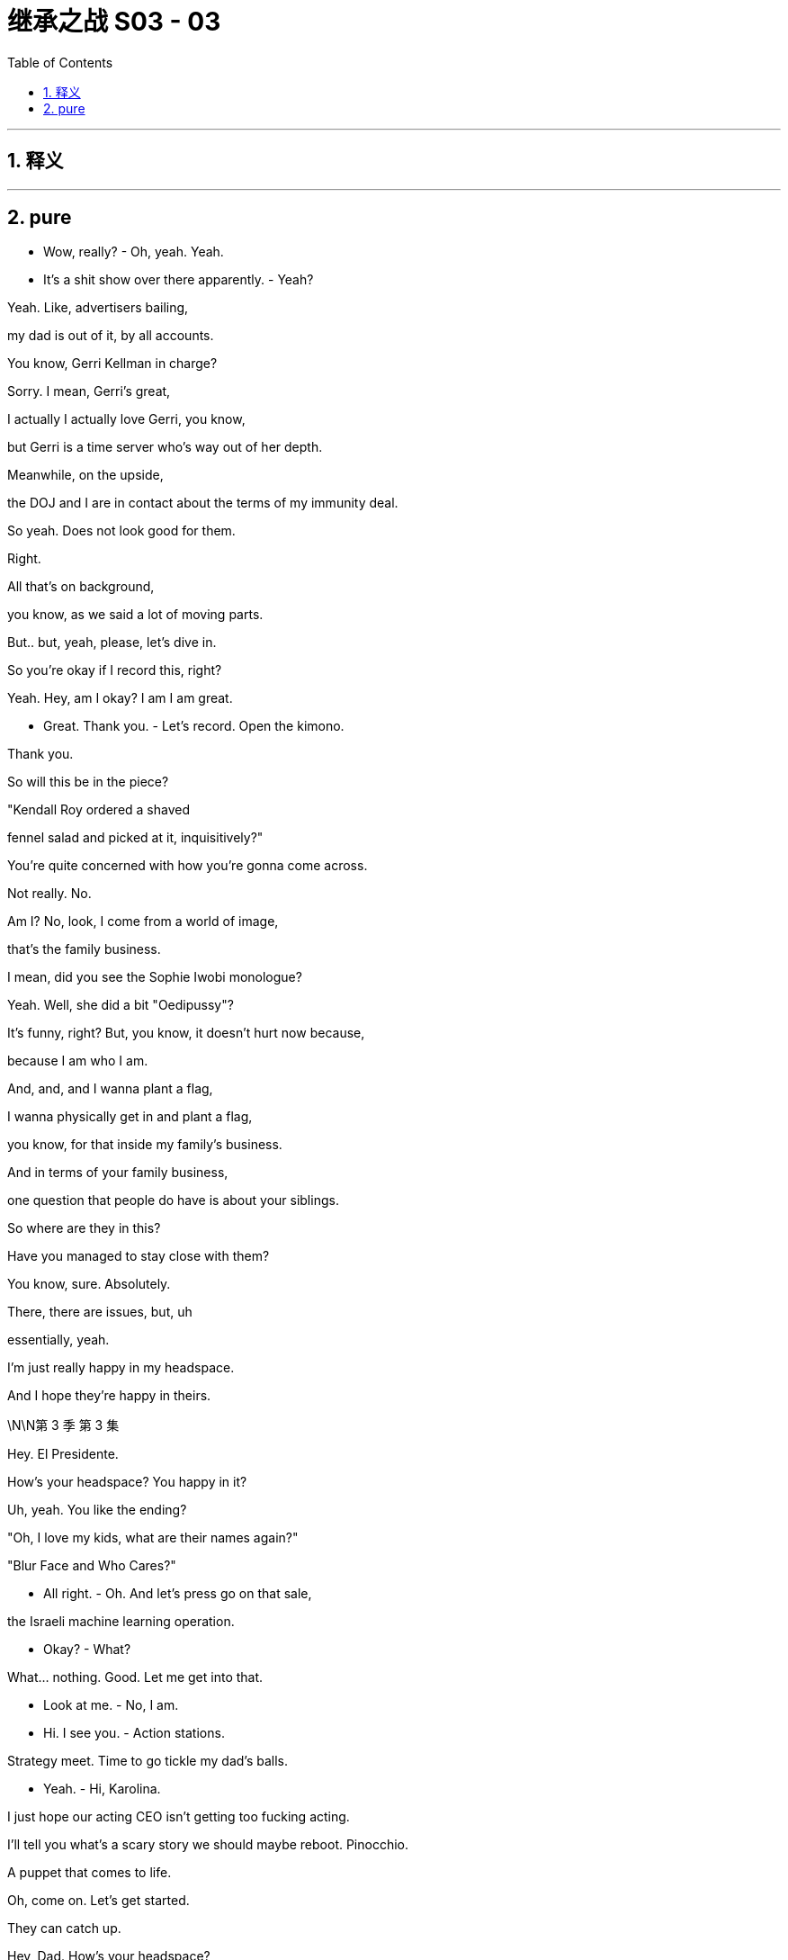 

= 继承之战 S03 - 03
:toc: left
:toclevels: 3
:sectnums:
:stylesheet: ../../../../myAdocCss.css

'''



== 释义



'''

== pure

- Wow, really? - Oh, yeah. Yeah.

- It's a shit show over there apparently. - Yeah?

Yeah. Like, advertisers bailing,

my dad is out of it, by all accounts.

You know, Gerri Kellman in charge?

Sorry. I mean, Gerri's great,

I actually I actually love Gerri, you know,

but Gerri is a time server who's way out of her depth.

Meanwhile, on the upside,

the DOJ and I are in contact about the terms of my immunity deal.

So yeah. Does not look good for them.

Right.

All that's on background,

you know, as we said a lot of moving parts.

But.. but, yeah, please, let's dive in.

So you're okay if I record this, right?

Yeah. Hey, am I okay? I am I am great.

- Great. Thank you. - Let's record. Open the kimono.

Thank you.

So will this be in the piece?

"Kendall Roy ordered a shaved

fennel salad and picked at it, inquisitively?"

You're quite concerned with how you're gonna come across.

Not really. No.

Am I? No, look, I come from a world of image,

that's the family business.

I mean, did you see the Sophie Iwobi monologue?

Yeah. Well, she did a bit "Oedipussy"?

It's funny, right? But, you know, it doesn't hurt now because,

because I am who I am.

And, and, and I wanna plant a flag,

I wanna physically get in and plant a flag,

you know, for that inside my family's business.

And in terms of your family business,

one question that people do have is about your siblings.

So where are they in this?

Have you managed to stay close with them?

You know, sure. Absolutely.

There, there are issues, but, uh

essentially, yeah.

I'm just really happy in my headspace.

And I hope they're happy in theirs.

\N\N第 3 季  第 3 集

Hey. El Presidente.

How's your headspace? You happy in it?

Uh, yeah. You like the ending?

"Oh, I love my kids, what are their names again?"

"Blur Face and Who Cares?"

- All right. - Oh. And let's press go on that sale,

the Israeli machine learning operation.

- Okay?  - What?

What... nothing. Good. Let me get into that.

- Look at me. - No, I am.

- Hi. I see you. - Action stations.

Strategy meet. Time to go tickle my dad's balls.

- Yeah. - Hi, Karolina.

I just hope our acting CEO isn't getting too fucking acting.

I'll tell you what's a scary story we should maybe reboot. Pinocchio.

A puppet that comes to life.

Oh, come on. Let's get started.

They can catch up.

Hey, Dad. How's your headspace?

I hear Gerri's looking at the Israeli outfit.

Uh, pretty insignificant.

No, no, no, no, no, no. I have a shape of things in mind for that.

GoJo Go, I don't know, streaming.

No. Kill it, okay? Just kill it.

What? What? Are you checking the chain of command?

No.

What does he mean by "Plant a flag", huh?

Please, don't fucking hover.

Um, there's talk that, uh, Kendall's planning to come in.

You're fucking kidding?

In here?

That rat steps one foot inside this building,

I'll punch him in the nose, okay?

Well, I think that's the grown-up solution that keeps everyone happy.

Find out what this fucker's planning.

I don't need him in my teeth right now.

I can I can scope that out.

I can catch him tonight, if you'd like, at the journalism dinner.

But, you know, what are we doing to counter?

Yes. Yes! You should all be out there, call him out on this.

well, we did discuss the town hall event?

Yeah. I like it. It brings everyone together.

- Yeah. - Open, anonymous questions. Employee facing.

Yeah. I'm happy to lead it, if it's about change.

Oh, you are? Now who's planting a flag?

In terms of getting proactive,

Hugo had Frankton's put together some full-page responses.

Yeah. There were a there were a couple we liked.

Full-page, with, a number of pledges,

we can figure out the verbiage.

And the tagline "We Get It."

I thought it was quite funky.

"We get it." A bit like those ladies on the cruise ship got it?

- Gerri liked it? - Yeah, it's a little,

"Yeah, yeah, we get it already, stop moaning about the rapes."

Logan, um, we have agents on the phone,

asking if Waystar's willing to accept service of a document subpoena?

- Tell them to fuck off. - Oh, okay.

- Kerry, hang on, he's kidding. - Dad?

Logan, I'm just wondering, uh, when we might start to play ball.

I mean, everybody cooperates.

Maybe I don't do that dance.

And how does that feel in regards to the shareholder meeting?

We don't accept service, in an hour,

there's gonna be two agents here to serve you,

and while they're at it, they could subpoena you to the grand jury.

Fuck 'em.

- Logan? - Tell 'em to fuck off!

FBI, hands up!

- How's it going? - To be honest? Not great, Greg.

It's looking pretty bad with the investigation, and, um,

Logan says we have to take these.

Cyanide pills. The whole team.

It's a mint, you doofus. Take one. Your breath really does stink.

Hey, can I show you something?

- Yeah. - Come on.

Gregory, my chief of staff,

leggy princeling of ATN, you deserve a new office.

What do you think?

I mean, it's, it's not very nice.

That's rude, rude boy. It's your new place.

Okay. I see this is punishment, right?

This is because I'm not taking the company lawyer, right?

And I am I getting demoted right now?

In the middle of an investigation?

No. No. This is just part

of a totally standard office rationalization.

No. No, no, no. You do whatever you like, you know.

Hang out with Kendall. Take your own counsel.

I hear you have a really great lawyer.

Is it true you can find him anytime day or night?

- Yes. - Because he has one of those bowties

- that lights up and spins around? - He's actually really good.

I'm very, very happy with him.

Listen, on the level, buddy,

On the level, there are a million knives being sharpened right now.

The DOJ's gonna be like a combine harvester in a wheat field of dicks, okay?

So I understand, I get it. I see that this is tough.

I have gone Waystar, I think that's safest.

But tonight, I'm actually seeing

a pal to get an objective take on my situation.

And if you want, if you want, I can fold you in.

- Tonight? - Yeah. I just thought, you know,

over a beer, we could kick back and recall what happened,

and make sure that we remember it exactly the same way.

- What? - No. It's just Ken.

- Fuck Ken. - Yeah. No, fuck Ken,

- a hundred percent,but... - But what?

He's... it's stupid,

he's giving me a watch tonight to say thanks,

um, for so, I don't know, I...

You sold your ass for a watch?

I'll buy you a watch, dickwad. Just fucking come over!

Okay. I'll try to come. I wanna come.

Stay.

You know, your dad just wondered,

since the public discourse about your father feels really one-sided...

Yes. We would love your help getting more dimensions.

It would be totally controlled business interview,

with some softballs at the end.

Yeah. So Shiv, or someone like Shiv,

sharing some memories and feelings about your dad.

Yeah, I see. I think I

think I'm best placed neutralizing Kendall.

Okay. Well, you or someone like you.

All right. Yeah, fine. Fuck you.

I'll go out and I say I love Dad.

Why not? I do. So yeah, fuck you.

Aww, look at you. Cutest cheerleader in high school.

Is it true you let the track team finger bang you for lunch money?

- Stop projecting your memories onto me. - All right.

I like it. I like it. It's a good weight, I...

Ken? Real quick, can you,

can you just give me the green light on this?

It's very expensive. I mean, I usually just use my phone for all my time needs.

Yeah. Fuck it. Fuck it, man, you deserve it.

Dude, your phone is a widget, a button.

Every janitor in America has one.

Your watch is a Mona-fucking-Lisa.

Okay, hey, shut the fuck up, Reece. Guys, it is game time.

The game is Good Tweet, Bad Tweet!

Oh, shit!

Okay. You crazy fuckers

better have these ready when I call them out.

- Start it already. - Okay. And... good tweet!

"Okay. Allies, don't always come in the form we like.

But what Kendall Roy did was important and brave."

Boom! Boom, that's the shit!

All right, all right, all right. Bad tweet.

I got it, I got it, I got it.

- Bad tweet. Bad tweet. - "Kendall Roy is not a hero, fam.

He's bootleg Ross with a daddy complex."

- Love it! Love it! - Okay, okay, okay, okay, okay.

- Good tweet, good tweet. - Okay. Keep them coming, motherfuckers.

"Maybe it's just because he's murking his shitty dad,

But I kind of wanna fuck Kendall Roy?"

- Oh, hell yeah! Booyah! - Yeah, girl.

- Bad tweet, bad tweet, bad tweet. - Hit me up. Hit me up.

Bad tweet, bad tweet, bad tweet, bad tweet, bad tweet.

Okay. "He clearly has mental health issues and crazy guilt

Coupled with addiction. That's all this is and it's sad."

That one sucked! That one sucked!

- Hi! - Hi!

- Hi! Wow. - Let's speed it up, fellas.

- Should I give them something? - Yeah.

Fuck the patriarchy!

All right. Do we have like a safe word to get out of here?

Excuse me.

Shiv-fucking-Roy. Great to see you here.

I always come.

The Committee for the Protection and Welfare of Journalists?

You're into that, but you like to keep them protected in hutches, correct?

With the little feeding bottles, kind of like hamsters?

Yeah. Yeah. Adorable. We do keep more newspapers alive

and employ more journalists worldwide

than any other company, so I guess we're doing our bit?

The Soviet Union employed a ton of journalists, too.

Oh, Nate, we got to Stalin so fast?

Is Gil still turning up on Russia Today by mistake?

- Hey. Hey, man. - Hey, Ken.

- Good to see you. - It's a family affair.

Yeah, I didn't think you'd be here. I thought

the newly-minted President of Waystar Royco would just be too busy.

- I'm on the advisory. - Oh, right.

You're the newest attraction at the zoo,

half man, half Nobel Prize?

Oh, sure, Shiv. You got me.

Well, well, well, Shiv. Really nice to see you, really.

So how is he? Is he, like, angry hog at the state fair,

rolling in shit, snapping at kids?

He's fine. He's worried you might come in.

Let him worry.

Okay. Well, that would just be dumb, Ken.

We all need for us to win the shareholder vote.

You, too. So just, you know, just wait a week.

And maybe cool it on the interviews while you're at it?

- That'd be smart all round. - Oh. Well, yeah. Maybe.

I'm not a suicide bomber, Shiv.

Hey, I wanted to say, um, just at Rava's?

I think I'm right, I am right,

but I maybe threw a couple of ugly rocks.

I'm just trying to be more thoughtful now.

So...

Look, I...

I think we have the same aim here is the truth.

You know, big picture. I am fucking tired of all this shit, too.

And I'm pushing for change.

Like, is there a world where you stop being gross and throwing stones

and we can acknowledge and rebuild,

you know, truth and reconciliation.

You know, and maybe we can actually find a way to fucking fix things

from the inside, which is the only place that anything ever gets done anyway.

They made you get all dressed up for this?

Or do you not actually give a fuck?

And it's all just ego?

Look at this.

It's you now.

"Ladies and gentlemen, to present our..."

I'm sorry for you, Siobhan.

"Who is used to owning the

news rather than being in the news, Kendall Roy."

So thanks for making time and,

when we do it, the first section will just be

- the South Asian streaming stuff? - Yeah.

We'll have to ask the shareholder meeting question.

- I'm very confident. Massive optimism. - Great.

And then, you know, I think that you know that there's this idea

that everyone felt it'd be really kind of fun if after everything we might,

open up the door on some family stuff for a little bit.

No, I know, I know. And we won't dwell on it, so,

we'll just keep it loose and, it'd be fun to freewheel it, hmm?

Tell me precisely every single word they're gonna ask me.

Well, I couldn't disclose specific questions

because of our policies at ATN Business

and that would be ethically, you know.

But, it's, it might be something like

"Logan seems like a business- oriented guy,

What's something special " that you and your dad enjoy doing together?"

- No! Next question. - Okay. Sure.

"What was a time that your dad

came to your aid when you really needed him?"

- No. We're not doing that one. - Right.

"What is your most cherished father-son memory?"

So far, these are bad.

Well, how about, how about you lead?

Is there some sort of childhood, uh, story that you'd like to tell?

I got a memory in the old bankiola.

Some fly-fishing in Montana,

- Sure. - If that interests you.

Thank you, Mr. Roy!

Um, well, I will pass that along.

- Hi. - Hi.

And I don't want him...

- How are you doing? - Love and marriage.

I feel another million drain with every cluck from that hen house.

- Did you see him? - I did.

- Is he coming in? - I don't know.

I don't think so. I think he gets it.

Thank you.

You know, every time I don't see you out there saying something,

I think, "Does Shiv even like me?"

Oh, come on. Roman is...

My daughter. My only daughter.

What is it exactly that you want me to do?

I don't know. Draw a circle around him, maybe?

Declare that your old man isn't some dirty bastard.

Tell the truth, maybe, about him.

Yeah. The truth, but horrible in public, right?

Do you trust me?

Yes, of course.

On what?

On all this hullabaloo.

"Hullabaloo"?

Yeah.

I don't...

Yeah.

Can we I mean, can we talk?

Yes. We can talk.

Okay. Well, we're a big company, but...

how bad is... is...

What is the worst thing that could be in those papers? - Not all that bad.

I mean Um, health, safety, compliance.

A few bad apples.

- What? - Well, I know that isn't true.

Come on, Dad. Tom worked in cruises, Bill told him everything.

And besides, I know that there were black ops

and I know that there was targeted intimidation of victims and whistleblowers.

NRPI, for fuck's sake.

Maybe there were some salty moves.

- You can't just change your story. - I wanna keep you clean.

I put Gerri in, but I can't trust her,

she's optics. I need you.

Listen, I didn't know about any of this shit.

Well, you're on emails.

Do you know how many emails I get a day?

I don't read my emails. I get the action points.

- I know. - Shiv, the world is fucking rough.

We ran a cruise line out of some

tin pot ports registered in bongo fucking bongo hovels

and we poured millions in it, sure.

Did we play rough with the odd fucking union boss

or some Moaning Minnie repeat litigant?

I don't know! It was a quarter of a century ago.

A lot of it. So yes.

I fought, for you and your brothers.

But you will not find a piece

of paper that makes you ashamed of me. Okay?

Well, the government does have an

unbelievable amount of leverage at its disposal, Dad.

- The law. - Yeah, the law.

The law is people.

And people is politics.

And I can handle the people.

- Oh, that is nice. - It's just beautiful,

- I mean, it's just... it's... - It's heavy.

Is it? I've always been self-conscious about my wrists,

- It's saffron. - so it could address that.

You have normal wrists.

Thanks, that is very nice of you to say.

That is, you have some nice wrists yourself.

Greg, do you think we could figure this out?

You wanna transfer now? It's 40K.

Oh, no, no. Um, I think this is, uh, like a gift situation.

Hey, Ken? Hey, Ken?

- Are you buying this? - What?

- Are you buying him this? - What? The... the watch?

No. No. I just said I'd hook you up, dude.

What is that look? Don't get weird on me.

I'm not your fucking sugar daddy. Cheapskate.

No, that's... that's all good, I mean,

- it's $40,000 worth... - I'm not buying that fucking watch.

What the fuck is he talking about?

No, I can't. I'm gonna need to give it back.

It's not a good time.

No, no, no, no, no. It has your patina now.

- No, I don't have patina. - You agreed.

- No, I shower. - Shit, she... did me again tonight.

Hey, hey, Comfry? Sophie Iwobi did me again tonight.

I'm gonna do it. I'mma do it. Yeah.

- What? - She did a segment.

- Oh, shit. - Should we do this tomorrow, maybe?

- "Oedipussy 2." - I could... I can get you some bullet points?

It looks like she tore me one. Come on, fuck that.

We gotta... We gotta watch this!

Hey, guys! Guys! I'm gonna put on Sophie Iwobi.

It looks like she tore me one.

Hey, hey. Come on. We should watch this,

it'll be fun. Here it is.

So let's turn for a moment

to Kendall Roy Whoo-hoo! My favorite white man.

Snitchy Rich. Or as you may know him

- "A jar of mayonnaise in a Prada suit." - Ha! Okay.

"Roy tweeted earlier today, "We must overthrow the culture"

It's okay, you can laugh.

"Of corruption that silences women."

- The fuck is he talking about? - Amen.

That's like your dog saying,

"Hey, guys, guys, we have to punish

Whoever ate coffee grounds out of the trash

and then shit on the sofa."

Hashtag Sofa Justice.

- That's great. - Actual progressives have been embracing

This dude. Why?

This is the guy who told Congress like a month ago

that the investigation into his father was a witch hunt.

And he's also the fail-bro who once posed in this photo

- Oh, shit. - "Flashing gang signs"

- Outside of Jean Georges. - Okay. That is such a reach.

- You were being tongue-in-cheek. - She fucking loves me.

See, the problem is, Kendall Roy suffers from a severe case

This is love, it's all love.

Of what doctors call Caucasian Rich Brain.

What happens is, genetically

inherited wealth and whiteness can cause neural pathways

In the brain to constrict

and make the patient believe he's woke

When he's just a total fucking jackass.

- Of course he's done wrong. Thank you. - I feel like I should go on.

What do you think? Can you touch base?

I think we should talk to Berry

because there's a couple ways to counter backlash,

- and it might not be the best. - Backlash? This is...

- This is not... - This is being in the conversation.

- Yeah - This is fucking great.

- This is great. - Yeah.

Shivy!

- How was your guy? Did you see him? - Yup.

Yeah. When I got in,

Mondale had eaten some of your pantyhose

and I had to pull them out of his ass.

Oh, my God. I'm sorry.

You shouldn't leave them lying around on the floor, Siobhan.

- Not once the help have gone. - Yeah.

You okay?

Mondale's not well. Mondale's unsettled.

Is, Kendall coming in to Waystar?

I don't think so.

- How is your guy? - How is my guy?

Yeah. We... I outlined what might have

happened to a theoretical John Doe, divisional head.

And, you know, we talked about

if what comes out does come out

in terms of the investigation, and he said

"It's very difficult to see a world

in which this John Doe doesn't go to jail."

- So. - Right. Fuck.

Tom, it'll be okay.

And what evidence do you have for that? I'm curious.

Tom, honey?

I did have one dumb idea.

I was thinking, you know, maybe...

maybe it would be good to get out in front of it.

If prison is likely, could I find any benefit in that, you know?

- You mean cooperate? - No, not with DOJ.

Your dad.

I go to your dad and I... I offer myself up as the beating post.

Uh, no, honey, you can't.

No. Honey, you're drunk.

But it is smart.

Yeah. It's, kind of a... A win from a no-win.

- You think? - Yeah. I mean, it's punchy.

I mean, you know, it's very likely that no one goes to prison.

- Yeah. - And either way, you bank gold with my dad.

The offer is kind of genius.

All being well, you know, with a fair wind,

I could be done in less than a year.

But, no, you can't, Tom.

Jesus. Everyone's doing fucking somersaults for him right now.

And he told congress like a month ago

That the investigation into his father was a witch hunt.

And he's also the fail-bro who once posed in this photo,

flashing gang signs Outside of Jean-Georges.

Poor Kenny

See, the problem is Kendall Roy suffers from a severe case

"Of what doctors call Caucasian Rich Brain."

Hey, Jess.

- I'm going in. - "Oh, okay. To the office?"

- Okay. Yeah. - When?

- Now. - But you said...

Yeah. I said that was a false thought.

Just make sure my office is ready.

I'll ping you before I arrive.

Good? Good? Great.

Greg. Yo. Hey, I'm going in.

Yeah. I might wanna roll deep,

so, uh, just keep it on the down-low, okay?

I wanna see the shockwaves.

- November just around the corner - Hi.

Very important election..

Shouldn't be too long now.

Well, he has already brought more voters,

in a sense, by increasing...

Yeah, because I've, you know, I've been, I've been...

I've been thinking, um,

about what it is that you might really need right now,

and,  and how I can help.

Yeah. Yeah. Because, you know,

if, if things go how they could go,

maybe there's no repercussions. But if not,

there'll probably be a cash number

and there will probably

need to be a face or two behind bars, right?

What's your angle, Tom?

No, none. None. Just just

I'm probably in the firing line.

And I just wanted you to know

if you need to strategize, I can be that guy.

I'll step up and go down.

That's it?

You don't want anything?

No. No. It's just there.

If you need it. I won't wriggle.

Just clonk the trout on the head and put it in your pouch.

It won't come to that.

But...

thank you, Tom. Thank you.

- Not a problem. - All he's doing, helping us to get

our message out to Latino voters who've really come around

to the President's message and, you know,

we saw Boyer on your program a few nights ago.

- Absolutely. - Absolutely. Much for the president so...

Bergman, Hendon, and Weiss.

Hello. Hi.

I was given your number

by a friend of mine and I was wanting to

I would like to schedule an appointment with Rex Hendon?

- This is for a consultation? - That's right.

Excuse me, can you hold the line one second?

- Greg, talk fast. What is it? I'm busy. - Hey, so...

So I have something that you guys might wanna know.

- Thank you. - Here you go.

Hey! How you doing?

Great. Are you... what are you doing down here?

Mark, isn't he the just fucking greatest?

- Sure. Yeah. - As ever, great to have you contribute.

Could we do five on what we need to do here?

Sure.

So how are things?

Look at you, the tough guy!

You wouldn't even take service of a subpoena, right?

Yeah. My son stands up, waves his dick in the air,

and the rest of the world is meant to re-arrange itself according to his liking?

- I don't think so, right? - I see.

But are you gonna get more cooperative now that you've set the table?

It's a witch hunt.

The prosecutors are gonna

regret any time or money they spend on it.

- What does the old man think? - Not fucking much.

No, he's got he's got poll numbers

dancing in front of his eyes morning, noon, and night.

So someone shits in Wisconsin,

he's worried it'll float down

the Mississippi and hurt his numbers in Iowa.

Relax. We've got his back!

Yeah, well that's great.

I guess, you know, when this thing

broke the whole thing was, "Logan Roy's going down."

But then you got this thing, some of

our folks are like, "There's no way Roy's going down."

"The President's gonna protect him. The system is broken!"

People have no idea.

They have these paranoid fantasies.

Yeah.

I don't want you to do anything.

Right.

What I want is, is nothing.

Normal consideration not to become the focus of some bullshit.

- Right. - Not favors.

- Right. - Right, right, right, right, right.

- What? - The fact is,

I don't want anything from anyone.

That's not the way I operate, but I would like to know

that no one's gonna shit their pants if I hang tough.

Facebook is full of photos of you and the boss at CPAC and Davos.

All the nice things you've said about each other?

It hits the demographic we have to worry about.

If that Raisin hangs me out to dry,

I'm quite willing to do the same to him.

Well, if we're gonna be real,

maybe the president has not been feeling

like your coverage has been very helpful or truthful lately.

It could get a lot fucking worse!

We have the same interest here.

Can you lower the temperature? And I'll see what I can do.

Sure. That's all I need.

- Excuse me. - So we asked everyone to submit

concerns and questions anonymously via the Intranet.

Which has some drawbacks, as you know,

and we wanted you to be aware, Shiv.

If you're gonna be up there,

so we plan to put these on, a screen

- And what are they asking? - Well, the general tenor is,

"What the hell's happening here?"

A lot of those.

also, "I'm embarrassed to say

to my mother I work at Waystar. Any advice?"

- Yeah, fuck your mother. - "Please tell us anything at all"

- "About what is happening here." - Oh, God.

Did they write these questions in crayon?

I mean, I have my speech all set.

Do we even really need to have questions?

Well, we did say we wanted to answer questions, so...

- Yeah. There we go. - Okay. Well, dad can't see this one

- or this one. - Oh, fuck no.

- This will make him shit his Pop Tarts. - No, no.

- I think there's like three here we can use. - Okay.

- Three is all we need. - But this is just fucking rude.

- I mean, it's not even really a question. - Okay.

I mean, I don't think people should even be thinking this that work here.

- You're right. - Can we get different questions like

- less question-y questions? - Yeah.

- 'Cause these are just fucking horrible. - We can.

- Okay. Well, Hugo and I did prepare a set of questions - Something else.

that are of the sort of things that people would actually wanna know.

- Great. - Yeah. I mean these, we feel,

- are people's real questions, okay? - We've got a problem.

- Logan wants to see you in his office. - Now?

- Hello? - Lisa.

Lisa! The Regal Legal Eagle.

Kendall, I hear you're going in.

"What the fuck?"

Yeah. I can't let him dominate the battlespace, Lisa.

My sister is making moves, I can't just watch it happen.

What... what's the story on my immunity?

"I'm figuring out a "Queen for a Day" Situation, Kendall."

- "I have to have control here." - Yeah, but we're losing the momentum.

Can we get a raid? What about a raid? Can we get a raid?

"We can't "Get" Anything."

No, sure. But really?

I mean, we hit the right buttons.

Has the government gone soft-cock on Big Corp?

I'll call you in 40, Lisa. You're the boss here! Bye.

And let's commit to Iwobi. Yeah? Let's do it. Reach out.

Call Noah and get me some jokes.

Not jokes, like, funny as fuck shit,

but not in a stupid jokey way.

Is it true? He's on his way?

Fucking rat.

I'm gonna jam a Montblanc down his fucking throat.

- He'll eat up any drama, Dad. - Kerry!

Look, why don't we just let him come on in and ignore him?

Get us Colin, get us building services.

If he comes for me, I want him fucking cuffed.

- Okay. - He's fired!

HR is discussing him stepping down from his duties, but firing?

You would be handing DOJ a gas can.

- Yeah. - It would be a PR disaster.

Want me to get outside counsel on the line?

Front desk says he's pulling up.

I don't want people seeing him. Keep him the fuck out!

How are you?

Sir. I'm... I'm sorry.

- Yeah? - Your keycard has expired.

- Expired? That's weird. - Hi, Kendall.

- Uh, bit of a crazy morning here. - Oh, is it?

If you like, we could head over to 43 North and I can fill you in.

Might be a little bit more comfortable there.

Yeah. Not going to the satellite office. Thanks.

My card doesn't work, so I'm

just gonna hurdle the gates and have Remi film it.

What? No, who's... How about we go up with you?

We go up together. We'll swipe you in.

You guys wanna sync up?

- They can't go up. - 'Cause they... They're inviting me to...

- No. He can go up. - He can't go up.

They told us he can't go up.

Really? Sorry, who's "They"?

- Who's "They"? - We can't authorize that.

- Well... - I can authorize that.

- I am authorizing that. - Let... Hey...

We probably can't keep him out of the town hall, correct?

"You can discourage him from attending in light of his position."

Can we discourage him with a taser

shot directly to his peni or scrummage sacking?

- He's headed for the freight. - Fine.

Bring him up in the dumbwaiter like a fucking hamburger.

- All right. What's up, bro? - Hey.

- Doing the heavy lifting. - Yeah.

Is he there?

I don't see him yet with his stupid walk.

Tom, get Sam and Ray in IT,

and make sure he doesn't get fucking cute with IT.

Hey, man.

- Good to see you, man. Hey, man. - Hey. Hey, hey, hey.

- Hey. - Kind of weird, right?

- It's pretty weird. - Yeah.

- But, you know, yeah. - How's it going?

Yeah. Life goes on, you know? Yeah.

Buddhist. Nice. Life does go on.

So what so what's going on back there in my dad's office?

He got any backchannel White House contacts in there or what?

- I'm joking. You can't tell me that. - Right. Right, right.

And do you have an immunity deal with DOJ?

- Do you? - It's good we can kid around like this.

But look, man, you're actually in a difficult spot.

I know it's... it's no fun being the last fucking eunuch in the forbidden city.

I'm doing fine.

Well, I like you and I have no beef with you, Tom.

Another life is possible, brother.

He's trying to kiss or nibble Tom.

Let's just not turn this into the Invasion of Normandy, okay?

- 2010.... - Okay. Okay.

Locked out.

Does it feel cold to you in here?

- Right? - It... Is it?

You got to be kidding me.

Yeah, yeah. They've... they've... they've hacked my AC.

I think... I think this is a 68, how you like it.

68? This isn't 68, no fucking way.

This is like 65, 62. Definitely feels a little cool.

- Okay, Remi. - Yeah.

-I'm airdropping you a little shopping list. - Okay.

- You gonna come back stat? - I can do that.

What time does the town hall start?

Um, two o'clock.

- Two o'clock? Okay. - Yeah.

Yeah.

What?

Just checking in.

Okay. Yeah. I'm just...

I know you.

So, if you're ready?

Will my dad be there?

Undermining my authority?

He'll be nearby emphasizing your authority.

The live feed will be streaming through the whole building

and to all major offices globally.

And anything you need, I'll be here.

Congratulations, by the way.

I was always pushing for you to

be brought in in my own little way. I think this...

And now please welcome our new Domestic President, Siobhan Roy.

Thank you all. Thank you. Thank you, Karolina.

Okay, so I will keep this straightforward.

A senior executive at Waystar

who also happens to be a senior brother of mine,

I think I can legally say that,

has made some very serious allegations

and as we take those allegations seriously,

there is, you'll understand,

a fair amount that we can't talk about legally.

However, this is still a family operation in spirit

and you are all a part of that family.

So as much as we can tell you, you know, we want to tell you,

I'm Siobhan Roy, Waystar's new President of Domestic Operations.

And I'm paying particular and specific attention to corporate responsibility.

I know that some of you have concerns,

and I'm here to tell you we get it.

If mistakes have been made historically at Cruises,

we are going to identify them and implement, uh...

What's more, personal accountability

is one of the four core pillars of the Waystar philosophy. Hugo?

- Yeah. Yeah. - We got that. Thank you.

Some people might think this, issue is a joke,

but we, assure you, we take it very seriously.

Just... Thank you.

Go and find what the fuck is going on, please.

So we are going to ensure that those who engaged in any actions

that went beyond mere mistakes,

to more purpos-ul... Purposeful...

Can we get that sorted?

I assure you, we take this issue very seriously

even if someone here is not.

Fucking ruined it.

Sorry, Pinky.

Now do you see? Huh?

- Hey, Ken. - Hey.

Thanks.

Are we close? What time is it?

Oh, what time is it?

Oh, it's, it's like the 18th century

or something when watches didn't work.

- It doesn't work? - No.

Why did you get it?

Why did I get it? You encouraged me.

You don't remember this?

You shrugged at me like it was reasonable.

- This one's good. - Not if it doesn't work.

It's fine. It's okay. I I'm a humble custodian now.

A piece like this will often have to go to Switzerland for six months.

So I have this funny bit about how,

for the special committee of the board,

and the... the white shoe firm that will handle the investigation,

how my dad's putting pressure to hire a firm that will help them cover up.

- Do you hear anything? - Yeah.

So it's, it's like, cover-up.

Cover-up our ass. Like Toys 'R' Us.

- Cover-up our ass. - Yeah.

- No? - I don't know.

- No. - But I think that the Love Boat vids are good.

Yeah, Love Boat.

Hey! Because we pushed taping for you,

we're still filling up the audience.

- But shouldn't be too long. - Cool.

- Do you guys need anything? - We're great. Thank you.

- Are you okay? - Yeah, I'm good. Yeah.

- He's just jerking off his invisible friend. - No.

Hey, so, where are the writers at?

- Um, generally writers and guests are... - Oh, no, generally,

but I knew a guy at the Lampoon who knows Dylan.

Can I just find them to say hi?

I might pitch a couple of areas for the gigglebots?

Oh, well, we don't really have time.

- We gotta kind of get up there. - It's cool, I'll find him.

Hey, Rome, how you doing?

I've just been on TV waxing lyrical about me and dad out murdering trout

and singing sea shanties around the old marshmallow hole.

- Have you read this thing? - Now, I talked dad down.

He wanted us all to appear on a talk show.

Get the fuck out of here.

Sitting on a couch together I thought would be very gauche.

So I drafted this to land and to end debate.

He wants us all to sign it.

Man, this is quite a rich brew.

Well, I think a formal response really draws a line under it.

I'm sure you're being asked,

so this is just us very clearly saying

that we're not a part of Kendall's thing.

What? You would have to say it's accurate.

Yeah, accurate like Oswald was accurate.

I want us all to sign it for release to media tonight.

I mean, it's kind of It's kind of a greeting card from hell.

- What? - It's a Times New Roman firing squad.

Yeah, it's pretty horrible, you know?

Well. It's all basically verified so...

Well, yeah, drug addict, serial liar, absentee father,

history of his own problematic relations with women.

- Which of those isn't true? - No. It's accurate, you know.

But this would be out there, like, forever.

You know, PGN pulls up that photo of me with the pony tail

anytime they wanna make me look untrustworthy.

Okay. Look, Kendall is on a mission.

And he's not going to stop unless we take his legs out.

And did dad want for all of us to do this?

It's more powerful if it comes from all three of us.

- Now, you're full of shit. - What?

- I'm... I'm not signing this. - Roman, why not?

Because I don't want to. It makes me feel unwell.

He taught me how to aim my peepee in the toilet.

The fuck? That's not a reason, Roman.

Take me to reason court and fucking sue me.

Roman, we all have to do things we don't want to sometimes.

I just don't. This is not in my best interest, so, no.

- Connor? - Well, I don't wanna be a bitch.

But my signature is valuable

real estate and I'm not giving it away for free.

Okay. What do you want?

I would like some consideration.

I would like some suck, suck on my dicky-dick.

- Oh, my God. - Same.

I'm feeling brutally un-suck-sucked right now.

You're babies.

Take my name off, please.

Fine. I'll do it myself.

Thanks all the fucking help as always.

Um, it's so good to see so many of you here to tonight.

Our amazing advertisers, and,

you know, we'd be nothing without you.

And I just wanna say to you all

whatever is happening up in the clouds,

where the gods play a little rough and tumble,

down here, it is very much, business as usual.

So here's to you, here's to weathering the storm.

Yeah, like that's... that's closer to the idea...

Here they are.

The geniuses at work! Clickity- clack, clickity-clack.

- Okay. Hello. - Dylan?

- Yeah? - Yeah, hey, I I knew Pat at the Lampoon.

- Oh, okay. - He says you're like a super funny dude.

- Oh, well - Yeah. No, you are.

I just wanted to drop by and let you guys know

you do awesome work, very smart, very satirical.

- Cool. Thanks, man. - Yeah, yeah.

- Hey, listen, I want you guys to hit me. - Yes.

Just Rickles the fuck out of Oedipussy here?

- I can take it. - Well, it's just the show so...

- Yeah, yeah. It's the show. - You know.

Hey. Ken, can I grab for a second?

Hey. These are the writers.

- Hi. - Dylan, my man. Hurt me.

- Ken. Ken. Please. - Fucking hurt me.

Jesus Christ.

- What's up? - I'm not sure how wide this has gone,

- I'm just seeing it now. But... - Okay.

You should...

So... okay.

So...

So... What... what do I... What do we do with this?

Because this is actually really sort of nothing, I think.

- Yeah? - No, I wouldn't say it's nothing.

That's below the belt.

Is the world seeing this or or just basically us?

Yeah, the whole world.

Can we ask them not to use it tonight? Will they mention it?

I think they'll probably mention it.

But they but it's private, I feel like...

Yeah. But it's not private.

- No. - No. Okay.

I mean, can I still go on? I feel like I still go on, right?

- Yeah, I know. I think it's fine. - Yeah.

It's just the kind of thing where we just maybe steer away from it.

- You know? Maybe... - Here, here.

- Right. So, my concern is that it might... - Yeah.

- It might be weird if we don't mention it. - Sure.

- Absolutely. - Okay. Good.

Look, it is big of you to come here.

- We wanna be fair. - Totally. And I'm game.

- Okay. That's great. - Yeah.

There's just a you know, a possibility with all the legal of it

that I might have to bow out, but we're good.

- We're good. - Right.

We tape in 15 minutes.

Sure, no, and I'd help with that. Obviously.

Right. How would you help with that?

I know people.

You... You're gonna what? Call Jay-Z and get him to...

- Yeah. A name. - to do the show in 15 minutes?

- I can do that. - No, no.

I think you're over-thinking this.

It's a comedy show. We're gonna we're gonna have fun.

And Sophie is tough, but she's fair.

Look, and you're our guest.

- So... - No, I know. You're right.

- Yeah. So we're... we're good? - Okay. Yeah, no, for sure.

- Okay. - Okay.

Great.

Hey!

Hey.

What are you in for?

Ah, me? Just running some numbers with Gerri on you know,

the fucking getting the distribution deals for these

Fucking... It's murder.

- Good kid. - Yeah. Uh-huh.

Um, but sorry about the letter or whatever, I just...

Keeping your nose out, huh?

Well, I don't know, I guess.

Smart cookie, huh?

- Smart little fucking cookie, hey? - Well, you know?

I, saw your little interview.

Oh, right. Yeah, we don't have to dissect that.

"Ooo, I wuv my daddy".

- Yeah. - I never figured you for a faggot.

- I'm kidding. I'm kidding. - I know, I know.

So what's this, uh fishing thing? I don't remember.

Oh, yeah, that was, Connor, actually. Connor took me on that.

But, you know, single multi-use happy childhood memory. So yeah.

"Oh, my God. Such sad news.

Guess what, we're down a guest.

Oedipussy has ghosted my ass.

Yeah. And I'm like heartbroken,

because I had so many names I was going to call him.

Wokestar Royco.

Benedickhead Arnold, Paranoid Kendroid.

But honestly, nothing could be as

brutal as the open letter his own sister released.

I am deeply concerned for the wellbeing of my brother.

Our entire family has supported him through his many attempts

At rehabilitation for his multiple addictions.

But the events of the last days have made it clear

That our hopes for his recovery were misplaced.

I've now been a direct witness to his misogynistic rants

and comparisons to world historical figures

that were suggestive of grandiose and disordered thinking.

And I would ask that people give my brother privacy and consideration

during this difficult time.

And that's from his sister and she's the fucking nice one."

- The FBI is downstairs. - What?

- Yeah. - Tell them to fuck off.

Yeah, these are the ones who don't fuck off.

- This is a search warrant. - What do they do at the front desk?

What are we doing? They're at the gates.

- Can we call Southern district? - Okay.

- Get Layo, get, get, get, get, get. - Okay, okay.

Can we stall 'em? Shall I call Michelle-Anne?

No, I think that the Deputy Attorney

General got spooked by you talking to Michelle-Anne.

Well, what the fuck did Michelle-Anne do? She's got no fucking acumen.

Well, I guess the Government isn't a fucking Pez dispenser.

You don't push a button and something pops out the other end.

- Yes, I am well-aware. - There's about 20 of them down there.

Why don't we just ask them if they can come back tomorrow?

Logan, they are coming up,

and if you don't open the door, they will kick it in.

And if you don't open the filing cabinet, they will pull out a crow bar.

This is a show of resolve and there are cameras outside

and they do not need to see the FBI meeting any resistance.

What do we say?

Cooperate.

- Open up. Let them in. - Come on. Let's go.

Okay. I will call down and I'll ask

to talk to the lead agent and we will work something out.

- Okay. - We're cooperating?

We're cooperating.

Get the special committee, shift the legals.

We're cooperating.

People watch our channel for so long, we had to animate our logo

because it was burning into people's screens.

I mean, that is how loyal the viewers are.

And you know, we will survive this whole episode

because... Because of our strength,

because of our depth of talent, and because of our values.

Our true values. Yes?

Um, guys, just a little heads-up.

And this is not something I want us to get out

of proportion or spoil the evening,

but it would that seem some agents of Federal law enforcement

are raiding the premises right now.

So if you see them, that's what that is.

It's fine. It's fine. Just fucking leave it.

"As you can see, the FBI is currently

raiding Waystar headquarters in lower Manhattan."

"In order to execute an..."

